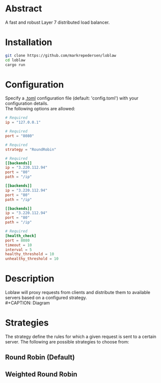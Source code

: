 * Abstract
A fast and robust Layer 7 distributed load balancer.
* Installation
#+begin_src bash
git clone https://github.com/markrepedersen/loblaw
cd loblaw
cargo run
#+end_src
* Configuration
Specify a [[https://github.com/toml-lang/toml][.toml]] configuration file (default: 'config.toml') with your configuration details. \\
The following options are allowed:
#+begin_src toml
# Required
ip = "127.0.0.1"

# Required
port = "8080"

# Required
strategy = "RoundRobin" 

# Required
[[backends]] 
ip = "3.220.112.94"
port = "80"
path = "/ip"

[[backends]]
ip = "3.220.112.94"
port = "80"
path = "/ip"

[[backends]]
ip = "3.220.112.94"
port = "80"
path = "/ip"

# Required
[health_check]
port = 8080
timeout = 10
interval = 5
healthy_threshold = 10
unhealthy_threshold = 10
#+end_src
* Description
Loblaw will proxy requests from clients and distribute them to available servers based on a configured strategy. \\
#+CAPTION: Diagram
#+NAME: load_balancer_diagram
[[./images/diagram.svg]]
* Strategies
The strategy define the rules for which a given request is sent to a certain server. The following are possible strategies to choose from:
** Round Robin (Default)
** Weighted Round Robin




